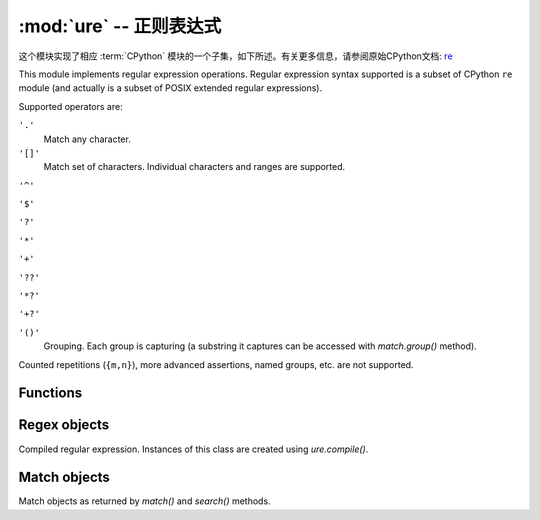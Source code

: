 :mod:`ure` -- 正则表达式
========================================

.. module:: ure
   :synopsis: 正则表达式

这个模块实现了相应 :term:`CPython` 模块的一个子集，如下所述。有关更多信息，请参阅原始CPython文档: `re <https://docs.python.org/3.5/library/re.html#module-re>`_

This module implements regular expression operations. Regular expression
syntax supported is a subset of CPython ``re`` module (and actually is
a subset of POSIX extended regular expressions).

Supported operators are:

``'.'``
   Match any character.

``'[]'``
   Match set of characters. Individual characters and ranges are supported.

``'^'``

``'$'``

``'?'``

``'*'``

``'+'``

``'??'``

``'*?'``

``'+?'``

``'()'``
   Grouping. Each group is capturing (a substring it captures can be accessed
   with `match.group()` method).

Counted repetitions (``{m,n}``), more advanced assertions, named groups,
etc. are not supported.


Functions
---------

.. function:: compile(regex_str)

   Compile regular expression, return `regex <regex>` object.

.. function:: match(regex_str, string)

   Compile *regex_str* and match against *string*. Match always happens
   from starting position in a string.

.. function:: search(regex_str, string)

   Compile *regex_str* and search it in a *string*. Unlike `match`, this will search
   string for first position which matches regex (which still may be
   0 if regex is anchored).

.. data:: DEBUG

   Flag value, display debug information about compiled expression.


.. _regex:

Regex objects
-------------

Compiled regular expression. Instances of this class are created using
`ure.compile()`.

.. method:: regex.match(string)
            regex.search(string)

   Similar to the module-level functions :meth:`match` and :meth:`search`.
   Using methods is (much) more efficient if the same regex is applied to
   multiple strings.

.. method:: regex.split(string, max_split=-1)

   Split a *string* using regex. If *max_split* is given, it specifies
   maximum number of splits to perform. Returns list of strings (there
   may be up to *max_split+1* elements if it's specified).

Match objects
-------------

Match objects as returned by `match()` and `search()` methods.

.. method:: match.group([index])

   Return matching (sub)string. *index* is 0 for entire match,
   1 and above for each capturing group. Only numeric groups are supported.
